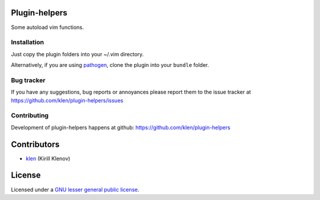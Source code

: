 Plugin-helpers
==============

Some autoload vim functions.


Installation
------------

Just copy the plugin folders into your ~/.vim directory.

Alternatively, if you are using pathogen_, clone the plugin into your ``bundle``
folder.


Bug tracker
-----------

If you have any suggestions, bug reports or
annoyances please report them to the issue tracker
at https://github.com/klen/plugin-helpers/issues


Contributing
------------

Development of plugin-helpers happens at github: https://github.com/klen/plugin-helpers


Contributors
=============

* klen_ (Kirill Klenov)


License
=======

Licensed under a `GNU lesser general public license`_.


.. _GNU lesser general public license: http://www.gnu.org/copyleft/lesser.html
.. _klen: http://klen.github.com/
.. _pathogen: https://github.com/tpope/vim-pathogen
